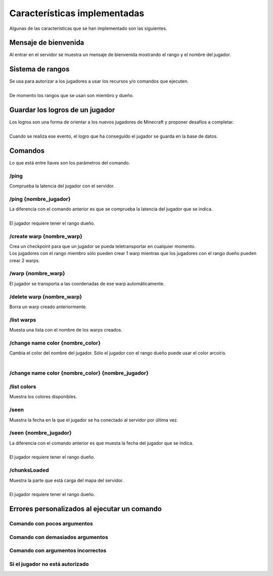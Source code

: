 =============================
Características implementadas
=============================

| Algunas de las características que se han implementado son las siguientes.

Mensaje de bienvenida
=====================

| Al entrar en el servidor se muestra un mensaje de bienvenida mostrando el rango y el nombre del jugador.

.. image:: media/welcome.png
   :width: 400px
   :align: center

Sistema de rangos
=================

| Se usa para autorizar a los jugadores a usar los recursos y/o comandos que ejecuten.
| 
| De momento los rangos que se usan son miembro y dueño.

Guardar los logros de un jugador
=================================

| Los logros son una forma de orientar a los nuevos jugadores de Minecraft y proponer desafíos a completar.
| 
| Cuando se realiza ese evento, el logro que ha conseguido el jugador se guarda en la base de datos.

.. image:: media/achievement_unlock.png
   :width: 400px
   :align: center
   
Comandos
========

| Lo que está entre llaves son los parámetros del comando.

-----
/ping
-----

| Comprueba la latencia del jugador con el servidor.

.. image:: media/ping_self.png
   :width: 225px
   :align: center

----------------------
/ping {nombre_jugador}
----------------------

| La diferencia con el comando anterior es que se comprueba la latencia del jugador que se indica.
| 
| El jugador requiere tener el rango dueño.

.. image:: media/ping_other.png
   :width: 300px
   :align: center
   
--------------------------
/create warp {nombre_warp}
--------------------------

| Crea un checkpoint para que un jugador se pueda teletransportar en cualquier momento.

| Los jugadores con el rango miembro sólo pueden crear 1 warp mientras que los jugadores con el rango dueño pueden crear 2 warps.

.. image:: media/create_warp.png
   :width: 300px
   :align: center
   
--------------------------
/warp {nombre_warp}
--------------------------

| El jugador se transporta a las coordenadas de ese warp automáticamente.

.. image:: media/warp.png
   :width: 400px
   :align: center
      
--------------------------
/delete warp {nombre_warp}
--------------------------

| Borra un warp creado anteriormente.

.. image:: media/delete_warp.png
   :width: 225px
   :align: center
   
-----------
/list warps
-----------

| Muesta una lista con el nombre de los warps creados.

.. image:: media/list_warps.png
   :width: 225px
   :align: center
      
---------------------------------
/change name color {nombre_color}
---------------------------------

| Cambia el color del nombre del jugador. Sólo el jugador con el rango dueño puede usar el color arcoiris.

.. image:: media/change_name_color.png
   :width: 400px
   :align: center

| 
   
.. image:: media/change_name_color_tab.png
   :width: 400px
   :align: center

--------------------------------------------------
/change name color {nombre_color} {nombre_jugador}
--------------------------------------------------

------------
/list colors
------------

| Muestra los colores disponibles.

.. image:: media/list_colors.png
   :width: 400px
   :align: center
   
-----
/seen
-----

| Muestra la fecha en la que el jugador se ha conectado al servidor por última vez.

.. image:: media/seen.png
   :width: 400px
   :align: center

----------------------
/seen {nombre_jugador}
----------------------

| La diferencia con el comando anterior es que muesta la fecha del jugador que se indica.
| 
| El jugador requiere tener el rango dueño.


-------------
/chunksLoaded
-------------

| Muestra la parte que está carga del mapa del servidor.
| 
| El jugador requiere tener el rango dueño.


Errores personalizados al ejecutar un comando
=============================================

----------------------------
Comando con pocos argumentos
----------------------------

.. image:: media/too_few.png
   :width: 300px
   :align: center
   
---------------------------------
Comando con demasiados argumentos
---------------------------------

.. image:: media/too_many.png
   :width: 325px
   :align: center
   
----------------------------------
Comando con argumentos incorrectos
----------------------------------

.. image:: media/wrong.png
   :width: 250px
   :align: center
   
--------------------------------
Si el jugador no está autorizado
--------------------------------

.. image:: media/permission.png
   :width: 400px
   :align: center

















